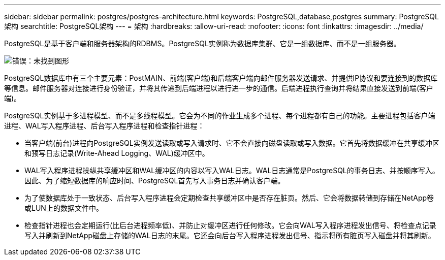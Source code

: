 ---
sidebar: sidebar 
permalink: postgres/postgres-architecture.html 
keywords: PostgreSQL,database,postgres 
summary: PostgreSQL架构 
searchtitle: PostgreSQL架构 
---
= 架构
:hardbreaks:
:allow-uri-read: 
:nofooter: 
:icons: font
:linkattrs: 
:imagesdir: ../media/


[role="lead"]
PostgreSQL是基于客户端和服务器架构的RDBMS。PostgreSQL实例称为数据库集群、它是一组数据库、而不是一组服务器。

image:postgresql-architecture.png["错误：未找到图形"]

PostgreSQL数据库中有三个主要元素：PostMAIN、前端(客户端)和后端客户端向邮件服务器发送请求、并提供IP协议和要连接到的数据库等信息。邮件服务器对连接进行身份验证，并将其传递到后端进程以进行进一步的通信。后端进程执行查询并将结果直接发送到前端(客户端)。

PostgreSQL实例基于多进程模型、而不是多线程模型。它会为不同的作业生成多个进程、每个进程都有自己的功能。主要进程包括客户端进程、WAL写入程序进程、后台写入程序进程和检查指针进程：

* 当客户端(前台)进程向PostgreSQL实例发送读取或写入请求时、它不会直接向磁盘读取或写入数据。它首先将数据缓冲在共享缓冲区和预写日志记录(Write-Ahead Logging、WAL)缓冲区中。
* WAL写入程序进程操纵共享缓冲区和WAL缓冲区的内容以写入WAL日志。WAL日志通常是PostgreSQL的事务日志、并按顺序写入。因此、为了缩短数据库的响应时间、PostgreSQL首先写入事务日志并确认客户端。
* 为了使数据库处于一致状态、后台写入程序进程会定期检查共享缓冲区中是否存在脏页。然后、它会将数据转储到存储在NetApp卷或LUN上的数据文件中。
* 检查指针进程也会定期运行(比后台进程频率低)、并防止对缓冲区进行任何修改。它会向WAL写入程序进程发出信号、将检查点记录写入并刷新到NetApp磁盘上存储的WAL日志的末尾。它还会向后台写入程序进程发出信号、指示将所有脏页写入磁盘并将其刷新。

